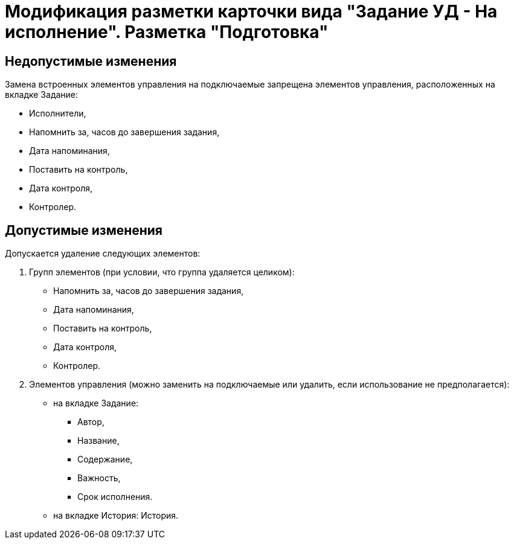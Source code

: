 = Модификация разметки карточки вида "Задание УД - На исполнение". Разметка "Подготовка"

== Недопустимые изменения

Замена встроенных элементов управления на подключаемые запрещена элементов управления, расположенных на вкладке Задание:

* Исполнители,
* Напомнить за, часов до завершения задания,
* Дата напоминания,
* Поставить на контроль,
* Дата контроля,
* Контролер.

== Допустимые изменения

Допускается удаление следующих элементов:

. Групп элементов (при условии, что группа удаляется целиком):
* Напомнить за, часов до завершения задания,
* Дата напоминания,
* Поставить на контроль,
* Дата контроля,
* Контролер.
. Элементов управления (можно заменить на подключаемые или удалить, если использование не предполагается):
* на вкладке Задание:
** Автор,
** Название,
** Содержание,
** Важность,
** Срок исполнения.
* на вкладке История: История.